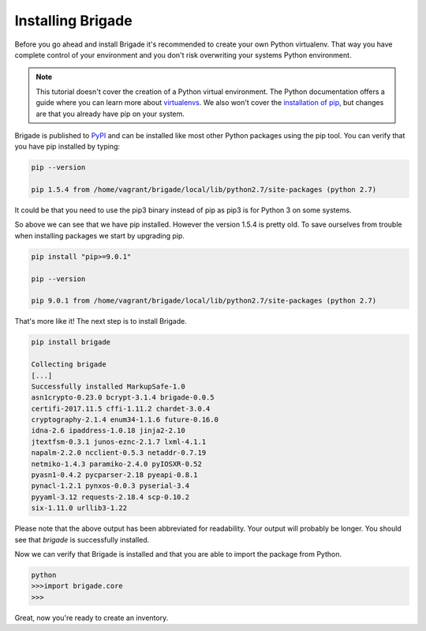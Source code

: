 Installing Brigade
==================

Before you go ahead and install Brigade it's recommended to create your own Python virtualenv. That way you have complete control of your environment and you don't risk overwriting your systems Python environment.

.. note::

   This tutorial doesn't cover the creation of a Python virtual environment. The Python documentation offers a guide where you can learn more about `virtualenvs <http://docs.python-guide.org/en/latest/dev/virtualenvs/>`_. We also won't cover the `installation of pip <https://pip.pypa.io/en/stable/installing/>`_, but changes are that you already have pip on your system.

Brigade is published to `PyPI <https://pypi.org/project/brigade/>`_ and can be installed like most other Python packages using the pip tool. You can verify that you have pip installed by typing:

.. code-block:: bash
	
	pip --version

	pip 1.5.4 from /home/vagrant/brigade/local/lib/python2.7/site-packages (python 2.7)

It could be that you need to use the pip3 binary instead of pip as pip3 is for Python 3 on some systems.

So above we can see that we have pip installed. However the version 1.5.4 is pretty old. To save ourselves from trouble when installing packages we start by upgrading pip.

.. code-block:: bash

	pip install "pip>=9.0.1"

	pip --version

	pip 9.0.1 from /home/vagrant/brigade/local/lib/python2.7/site-packages (python 2.7)

That's more like it! The next step is to install Brigade.

.. code-block:: bash

	pip install brigade

	Collecting brigade
	[...]
	Successfully installed MarkupSafe-1.0
	asn1crypto-0.23.0 bcrypt-3.1.4 brigade-0.0.5 
	certifi-2017.11.5 cffi-1.11.2 chardet-3.0.4 
	cryptography-2.1.4 enum34-1.1.6 future-0.16.0 
	idna-2.6 ipaddress-1.0.18 jinja2-2.10 
	jtextfsm-0.3.1 junos-eznc-2.1.7 lxml-4.1.1 
	napalm-2.2.0 ncclient-0.5.3 netaddr-0.7.19 
	netmiko-1.4.3 paramiko-2.4.0 pyIOSXR-0.52 
	pyasn1-0.4.2 pycparser-2.18 pyeapi-0.8.1 
	pynacl-1.2.1 pynxos-0.0.3 pyserial-3.4 
	pyyaml-3.12 requests-2.18.4 scp-0.10.2 
	six-1.11.0 urllib3-1.22

Please note that the above output has been abbreviated for readability. Your output will probably be longer. You should see that `brigade` is successfully installed. 

Now we can verify that Brigade is installed and that you are able to import the package from Python.

.. code-block:: python

	python
	>>>import brigade.core
	>>>

Great, now you're ready to create an inventory.
